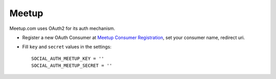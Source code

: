 Meetup
======

Meetup.com uses OAuth2 for its auth mechanism.

- Register a new OAuth Consumer at `Meetup Consumer Registration`_, set your
  consumer name, redirect uri.

- Fill ``key`` and ``secret`` values in the settings::

      SOCIAL_AUTH_MEETUP_KEY = ''
      SOCIAL_AUTH_MEETUP_SECRET = ''

.. _Meetup Consumer Registration: https://secure.meetup.com/meetup_api/oauth_consumers/create
